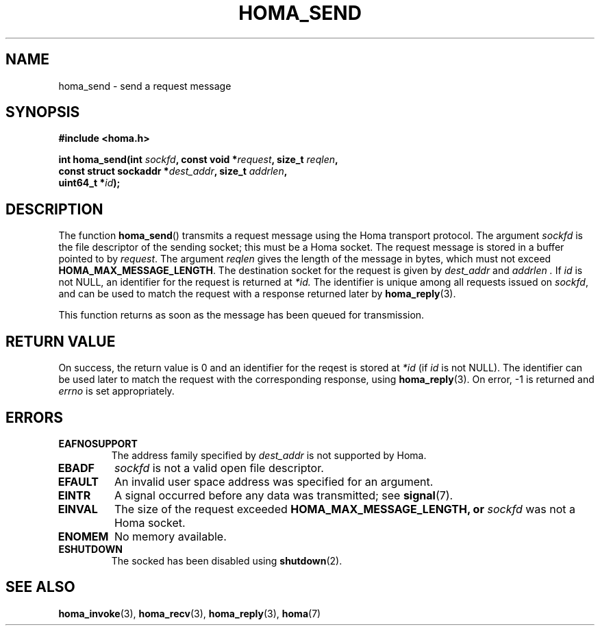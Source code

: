 .TH HOMA_SEND 3 2019-02-15 "Homa" "Linux Programmer's Manual"
.SH NAME
homa_send \- send a request message
.SH SYNOPSIS
.nf
.B #include <homa.h>
.PP
.BI "int homa_send(int " sockfd ", const void *" request ", size_t " \
reqlen ,
.BI "              const struct sockaddr *" dest_addr ", size_t " \
addrlen  ,
.BI "              uint64_t *" id );
.fi
.SH DESCRIPTION
The function
.BR homa_send ()
transmits a request message using the Homa transport protocol.
The argument
.I sockfd
is the file descriptor of the sending socket; this must be a Homa socket.
The request message is stored in a buffer pointed to by
.IR request .
The argument 
.I reqlen
gives the length of the message in bytes, which must not exceed
.BR HOMA_MAX_MESSAGE_LENGTH .
The destination socket for the request is given by
.I dest_addr
and
.I addrlen .
If
.I id
is not NULL, an identifier for the request is returned at
.IR *id.
The identifier is unique among all requests issued on
.IR sockfd ,
and can be used to match the request with a response returned later by
.BR homa_reply (3).
.PP
This function returns as soon as the message has been queued for
transmission.

.SH RETURN VALUE
On success, the return value is 0 and an identifier for the reqest
is stored at
.I *id
(if
.I id
is not NULL). The  identifier can be used later to match the request
with the corresponding response, using
.BR homa_reply (3).
On error, \-1 is returned and
.I errno
is set appropriately.
.SH ERRORS
.TP
.B EAFNOSUPPORT
The address family specified by
.I dest_addr
is not supported by Homa.
.TP
.B EBADF
.I sockfd
is not a valid open file descriptor.
.TP
.B EFAULT
An invalid user space address was specified for an argument.
.TP
.B EINTR
A signal occurred before any data was transmitted; see
.BR signal (7).
.TP
.B EINVAL
The size of the request exceeded
.B HOMA_MAX_MESSAGE_LENGTH, or
.I sockfd
was not a Homa socket.
.TP
.B ENOMEM
No memory available.
.TP
.B ESHUTDOWN
The socked has been disabled using
.BR shutdown (2).
.SH SEE ALSO
.BR homa_invoke (3),
.BR homa_recv (3),
.BR homa_reply (3),
.BR homa (7)
